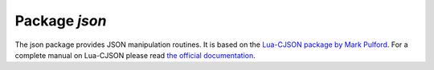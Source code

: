 -------------------------------------------------------------------------------
                          Package `json`
-------------------------------------------------------------------------------

The json package provides JSON manipulation routines. It is based on the
`Lua-CJSON package by Mark Pulford`_. For a complete manual on Lua-CJSON please read
`the official documentation`_.

.. module:: json

.. function:: encode(lua-value)

    Convert a Lua object to a JSON string.

    :param lua_value: either a scalar value or a Lua table value.
    :return: the original value reformatted as a JSON string.
    :rtype: string

    .. code-block:: lua

        tarantool> json=require('json')
        ---
        ...
        tarantool> json.encode(123)
        ---
        - '123'
        ...
        tarantool> json.encode({123})
        ---
        - '[123]'
        ...
        tarantool> json.encode({123, 234, 345})
        ---
        - '[123,234,345]'
        ...
        tarantool> json.encode({abc = 234, cde = 345})
        ---
        - '{"cde":345,"abc":234}'
        ...
        tarantool> json.encode({hello = {'world'}})
        ---
        - '{"hello":["world"]}'
        ...

.. function:: decode(string)

    Convert a JSON string to a Lua object.

    :param string string: a string formatted as JSON.
    :return: the original contents formatted as a Lua table.
    :rtype: table

    .. code-block:: lua

        tarantool> json=require('json')
        ---
        ...
        tarantool> json.decode('123')
        ---
        - 123
        ...
        tarantool> json.decode('[123, "hello"]')[2]
        ---
        - hello
        ...
        tarantool> json.decode('{"hello": "world"}').hello
        ---
        - world
        ...

.. _json-null:

.. data:: NULL

    A value comparable to Lua "nil" which may be useful as a placeholder in a tuple.

    .. code-block:: lua

        tarantool> -- When nil is assigned to a Lua-table field, the field is null
        tarantool> {nil, 'a', 'b'}
        - - null
        - a
        - b
        ...
        tarantool>  -- When json.NULL is assigned to a Lua-table field, the field is json.NULL
        tarantool> {json.NULL, 'a', 'b'}
        ---
        - - null
        - a
        - b
        ...
        tarantool> -- When json.NULL is assigned to a JSON field, the field is null
        tarantool> json.encode({field2 = json.NULL, field1 = 'a',  field3 = 'c'})
        ---
        - '{"field2":null,"field1":"a","field3":"c"}'
        ...

.. _Lua-CJSON package by Mark Pulford: http://www.kyne.com.au/~mark/software/lua-cjson.php
.. _the official documentation: http://www.kyne.com.au/~mark/software/lua-cjson-manual.html
